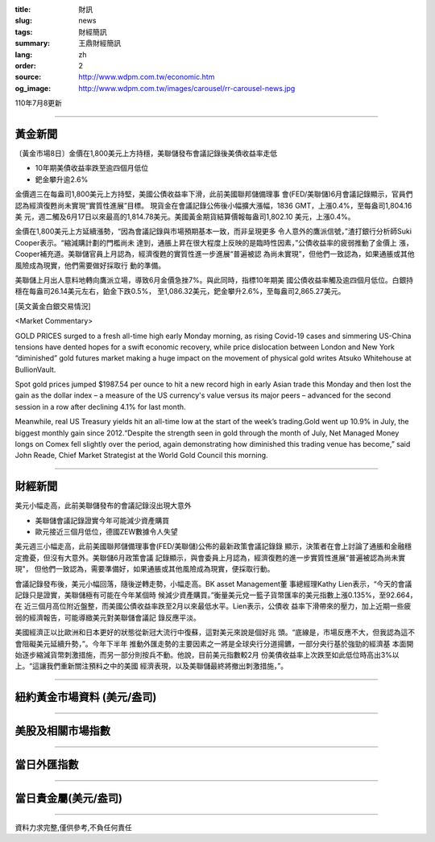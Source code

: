 :title: 財訊
:slug: news
:tags: 財經簡訊
:summary: 王鼎財經簡訊
:lang: zh
:order: 2
:source: http://www.wdpm.com.tw/economic.htm
:og_image: http://www.wdpm.com.tw/images/carousel/rr-carousel-news.jpg

110年7月8更新

----

黃金新聞
++++++++

〔黃金市場8日〕金價在1,800美元上方持穩，美聯儲發布會議記錄後美債收益率走低

* 10年期美債收益率跌至逾四個月低位
* 鈀金攀升逾2.6%

金價週三在每盎司1,800美元上方持堅，美國公債收益率下滑，此前美國聯邦儲備理事
會(FED/美聯儲)6月會議記錄顯示，官員們認為經濟復甦尚未實現“實質性進展”目標。
現貨金在會議記錄公佈後小幅擴大漲幅，1836 GMT，上漲0.4%，至每盎司1,804.16美
元，週二觸及6月17日以來最高的1,814.78美元。美國黃金期貨結算價報每盎司1,802.10
美元，上漲0.4%。

金價在1,800美元上方延續漲勢，“因為會議記錄與市場預期基本一致，而非呈現更多
令人意外的鷹派信號，”渣打銀行分析師Suki Cooper表示。“縮減購計劃的門檻尚未
達到，通脹上昇在很大程度上反映的是臨時性因素，”公債收益率的疲弱推動了金價上
漲，Cooper補充道。美聯儲官員上月認為，經濟復甦的實質性進一步進展“普遍被認
為尚未實現”，但他們一致認為，如果通脹或其他風險成為現實，他們需要做好採取行
動的準備。

美聯儲上月出人意料地轉向鷹派立場，導致6月金價急挫7%。與此同時，指標10年期美
國公債收益率觸及逾四個月低位。白銀持穩在每盎司26.14美元左右，鉑金下跌0.5%，
至1,086.32美元，鈀金攀升2.6%，至每盎司2,865.27美元。







[英文黃金白銀交易情況]

<Market Commentary>

GOLD PRICES surged to a fresh all-time high early Monday morning, as 
rising Covid-19 cases and simmering US-China tensions have dented hopes 
for a swift economic recovery, while price dislocation between London and 
New York “diminished” gold futures market making a huge impact on the 
movement of physical gold writes Atsuko Whitehouse at BullionVault.
 
Spot gold prices jumped $1987.54 per ounce to hit a new record high in 
early Asian trade this Monday and then lost the gain as the dollar 
index – a measure of the US currency's value versus its major 
peers – advanced for the second session in a row after declining 4.1% 
for last month.
 
Meanwhile, real US Treasury yields hit an all-time low at the start of 
the week’s trading.Gold went up 10.9% in July, the biggest monthly gain 
since 2012.“Despite the strength seen in gold through the month of July, 
Net Managed Money longs on Comex fell slightly over the period, again 
demonstrating how diminished this trading venue has become,” said John 
Reade, Chief Market Strategist at the World Gold Council this morning.

----

財經新聞
++++++++
美元小幅走高，此前美聯儲發布的會議記錄沒出現大意外

* 美聯儲會議記錄證實今年可能減少資產購買
* 歐元接近三個月低位，德國ZEW數據令人失望

美元週三小幅走高，此前美國聯邦儲備理事會(FED/美聯儲)公佈的最新政策會議記錄錄
顯示，決策者在會上討論了通脹和金融穩定擔憂，但沒有大意外。美聯儲6月政策會議
記錄顯示，與會委員上月認為，經濟復甦的進一步實質性進展“普遍被認為尚未實現"，
但他們一致認為，需要準備好，如果通脹或其他風險成為現實，便採取行動。

會議記錄發布後，美元小幅回落，隨後逆轉走勢，小幅走高。BK asset Management董
事總經理Kathy Lien表示，“今天的會議記錄只是證實，美聯儲極有可能在今年某個時
候減少資產購買。”衡量美元兌一籃子貨幣匯率的美元指數上漲0.135%，至92.664，在
近三個月高位附近盤整，而美國公債收益率跌至2月以來最低水平。Lien表示，公債收
益率下滑帶來的壓力，加上近期一些疲弱的經濟報告，可能導緻美元對美聯儲會議記
錄反應平淡。

美國經濟正以比歐洲和日本更好的狀態從新冠大流行中復蘇，這對美元來說是個好兆
頭。“底線是，市場反應不大，但我認為這不會阻礙美元延續升勢，”。今年下半年
推動外匯走勢的主要因素之一將是全球央行分道揚鑣，一部分央行基於強勁的經濟基
本面開始逐步縮減貨幣刺激措施，而另一部分則按兵不動。他說，目前美元指數較2月
份美債收益率上次跌至如此低位時高出3%以上。“這讓我們重新關注預料之中的美國
經濟表現，以及美聯儲最終將撤出刺激措施，”。



            


----

紐約黃金市場資料 (美元/盎司)
++++++++++++++++++++++++++++

.. raw:: html

  <A HREF="http://www.kitco.com/connecting.html">
  <IMG SRC="http://www.kitconet.com/images/quotes_4b2.gif" BORDER="0" ALT="[Most Recent Quotes from www.kitco.com]">
  </A>

----

美股及相關市場指數
++++++++++++++++++

.. raw:: html

  <!-- TradingView Widget BEGIN -->
  <div class="tradingview-widget-container">
    <div class="tradingview-widget-container__widget"></div>
    <div class="tradingview-widget-copyright"><a href="https://tw.tradingview.com/markets/indices/" rel="noopener" target="_blank"><span class="blue-text">指數行情</span></a>由TradingView提供</div>
    <script type="text/javascript" src="https://s3.tradingview.com/external-embedding/embed-widget-market-quotes.js" async>
    {
    "title": "指數",
    "width": 770,
    "height": 450,
    "locale": "zh_TW",
    "symbolsGroups": [
      {
        "name": "美國和加拿大",
        "symbols": [
          {
            "name": "FOREXCOM:SPXUSD",
            "displayName": "標準普爾500"
          },
          {
            "name": "FOREXCOM:NSXUSD",
            "displayName": "納斯達克100指數"
          },
          {
            "name": "CME_MINI:ES1!",
            "displayName": "E-迷你 標普指數期貨"
          },
          {
            "name": "INDEX:DXY",
            "displayName": "美元指數"
          },
          {
            "name": "FOREXCOM:DJI",
            "displayName": "道瓊斯 30"
          }
        ]
      },
      {
        "name": "歐洲",
        "symbols": [
          {
            "name": "INDEX:SX5E",
            "displayName": "歐元藍籌50"
          },
          {
            "name": "FOREXCOM:UKXGBP",
            "displayName": "富時100"
          },
          {
            "name": "INDEX:DEU30",
            "displayName": "德國DAX指數"
          },
          {
            "name": "INDEX:CAC40",
            "displayName": "法國 CAC 40 指數"
          },
          {
            "name": "INDEX:SMI"
          }
        ]
      },
      {
        "name": "亞太",
        "symbols": [
          {
            "name": "INDEX:NKY",
            "displayName": "日經225"
          },
          {
            "name": "INDEX:HSI",
            "displayName": "恆生"
          },
          {
            "name": "BSE:SENSEX",
            "displayName": "印度孟買指數"
          },
          {
            "name": "BSE:BSE500"
          },
          {
            "name": "INDEX:KSIC",
            "displayName": "韓國Kospi綜合指數"
          }
        ]
      }
    ],
    "colorTheme": "light"
  }
    </script>
  </div>
  <!-- TradingView Widget END -->

----

當日外匯指數
++++++++++++

.. raw:: html

  <!-- TradingView Widget BEGIN -->
  <div class="tradingview-widget-container">
    <div class="tradingview-widget-container__widget"></div>
    <div class="tradingview-widget-copyright"><a href="https://tw.tradingview.com/markets/currencies/forex-cross-rates/" rel="noopener" target="_blank"><span class="blue-text">外匯匯率</span></a>由TradingView提供</div>
    <script type="text/javascript" src="https://s3.tradingview.com/external-embedding/embed-widget-forex-cross-rates.js" async>
    {
    "width": "100%",
    "height": "100%",
    "currencies": [
      "EUR",
      "USD",
      "JPY",
      "GBP",
      "CNY",
      "TWD"
    ],
    "isTransparent": false,
    "colorTheme": "light",
    "locale": "zh_TW"
  }
    </script>
  </div>
  <!-- TradingView Widget END -->

----

當日貴金屬(美元/盎司)
+++++++++++++++++++++

.. raw:: html 

  <A HREF="http://www.kitco.com/connecting.html">
  <IMG SRC="http://www.kitconet.com/images/quotes_7a.gif" BORDER="0" ALT="[Most Recent Quotes from www.kitco.com]">
  </A>

----

資料力求完整,僅供參考,不負任何責任
